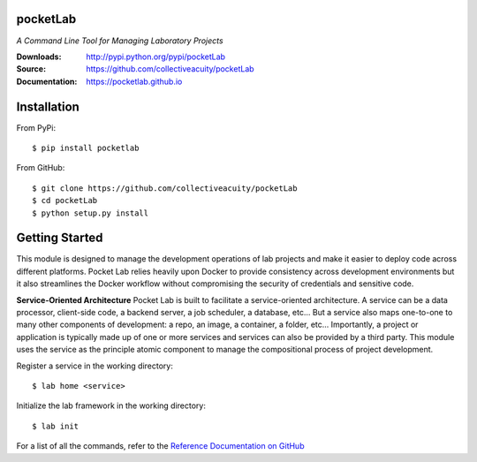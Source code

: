 .. image:: https://img.shields.io/pypi/v/pocketlab.svg
    :target: https://pypi.python.org/pypi/pocketlab
.. image:: https://img.shields.io/pypi/l/pocketlab.svg
    :target: https://pypi.python.org/pypi/pocketlab

=========
pocketLab
=========
*A Command Line Tool for Managing Laboratory Projects*

:Downloads: http://pypi.python.org/pypi/pocketLab
:Source: https://github.com/collectiveacuity/pocketLab
:Documentation: https://pocketlab.github.io

============
Installation
============
From PyPi::

    $ pip install pocketlab

From GitHub::

    $ git clone https://github.com/collectiveacuity/pocketLab
    $ cd pocketLab
    $ python setup.py install

===============
Getting Started
===============
This module is designed to manage the development operations of lab projects and make it easier to deploy code across different platforms. Pocket Lab relies heavily upon Docker to provide consistency across development environments but it also streamlines the Docker workflow without compromising the security of credentials and sensitive code.

**Service-Oriented Architecture**
Pocket Lab is built to facilitate a service-oriented architecture. A service can be a data processor, client-side code, a backend server, a job scheduler, a database, etc... But a service also maps one-to-one to many other components of development: a repo, an image, a container, a folder, etc... Importantly, a project or application is typically made up of one or more services and services can also be provided by a third party. This module uses the service as the principle atomic component to manage the compositional process of project development.

Register a service in the working directory::

    $ lab home <service>

Initialize the lab framework in the working directory::

    $ lab init

For a list of all the commands, refer to the
`Reference Documentation on GitHub
<https://pocketlab.github.io/commands/>`_
